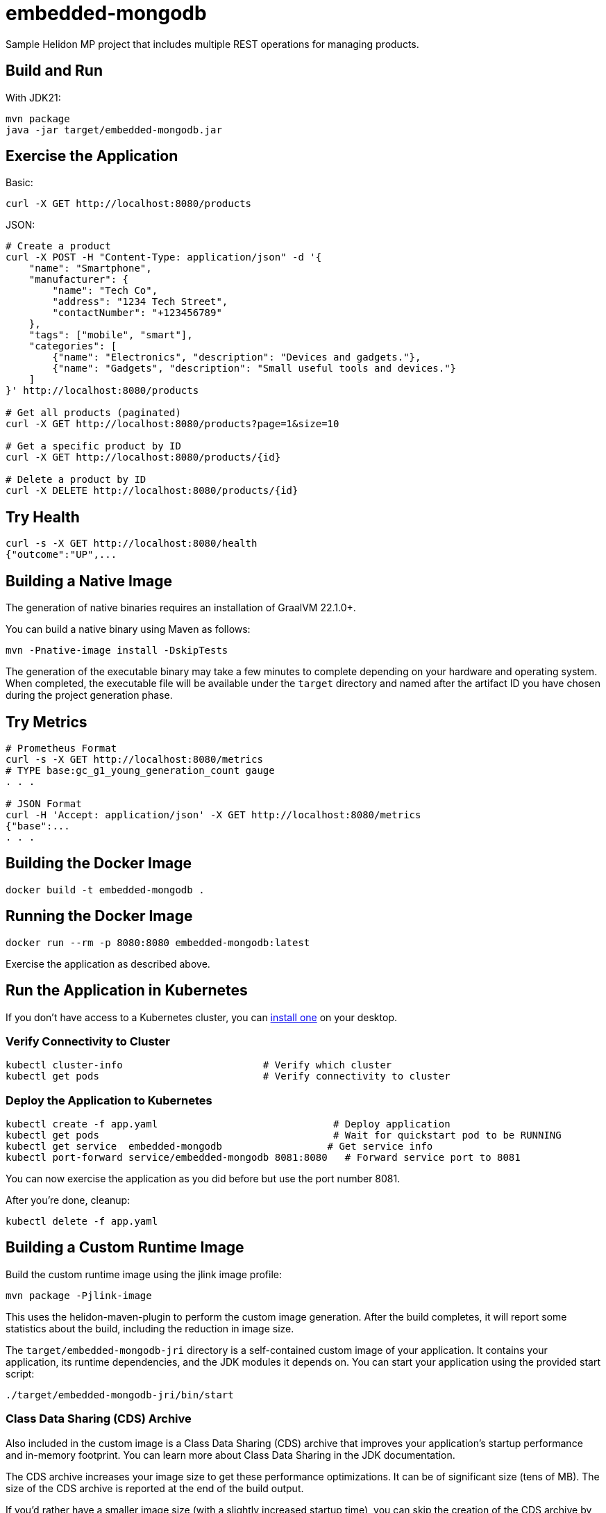 = embedded-mongodb

Sample Helidon MP project that includes multiple REST operations for managing products.

== Build and Run

With JDK21:
[source,bash]
----
mvn package
java -jar target/embedded-mongodb.jar
----

== Exercise the Application

Basic:
[source,bash]
----
curl -X GET http://localhost:8080/products
----

JSON:
[source,bash]
----
# Create a product
curl -X POST -H "Content-Type: application/json" -d '{
    "name": "Smartphone",
    "manufacturer": {
        "name": "Tech Co",
        "address": "1234 Tech Street",
        "contactNumber": "+123456789"
    },
    "tags": ["mobile", "smart"],
    "categories": [
        {"name": "Electronics", "description": "Devices and gadgets."},
        {"name": "Gadgets", "description": "Small useful tools and devices."}
    ]
}' http://localhost:8080/products

# Get all products (paginated)
curl -X GET http://localhost:8080/products?page=1&size=10

# Get a specific product by ID
curl -X GET http://localhost:8080/products/{id}

# Delete a product by ID
curl -X DELETE http://localhost:8080/products/{id}
----

== Try Health

[source,bash]
----
curl -s -X GET http://localhost:8080/health
{"outcome":"UP",...
----

== Building a Native Image

The generation of native binaries requires an installation of GraalVM 22.1.0+.

You can build a native binary using Maven as follows:
[source,bash]
----
mvn -Pnative-image install -DskipTests
----

The generation of the executable binary may take a few minutes to complete depending on your hardware and operating system. When completed, the executable file will be available under the `target` directory and named after the artifact ID you have chosen during the project generation phase.

== Try Metrics

[source,bash]
----
# Prometheus Format
curl -s -X GET http://localhost:8080/metrics
# TYPE base:gc_g1_young_generation_count gauge
. . .

# JSON Format
curl -H 'Accept: application/json' -X GET http://localhost:8080/metrics
{"base":...
. . .
----

== Building the Docker Image

[source,bash]
----
docker build -t embedded-mongodb .
----

== Running the Docker Image

[source,bash]
----
docker run --rm -p 8080:8080 embedded-mongodb:latest
----

Exercise the application as described above.

== Run the Application in Kubernetes

If you don’t have access to a Kubernetes cluster, you can https://helidon.io/docs/latest/#/about/kubernetes[install one] on your desktop.

=== Verify Connectivity to Cluster

[source,bash]
----
kubectl cluster-info                        # Verify which cluster
kubectl get pods                            # Verify connectivity to cluster
----

=== Deploy the Application to Kubernetes

[source,bash]
----
kubectl create -f app.yaml                              # Deploy application
kubectl get pods                                        # Wait for quickstart pod to be RUNNING
kubectl get service  embedded-mongodb                  # Get service info
kubectl port-forward service/embedded-mongodb 8081:8080   # Forward service port to 8081
----

You can now exercise the application as you did before but use the port number 8081.

After you’re done, cleanup:
[source,bash]
----
kubectl delete -f app.yaml
----

== Building a Custom Runtime Image

Build the custom runtime image using the jlink image profile:
[source,bash]
----
mvn package -Pjlink-image
----

This uses the helidon-maven-plugin to perform the custom image generation. After the build completes, it will report some statistics about the build, including the reduction in image size.

The `target/embedded-mongodb-jri` directory is a self-contained custom image of your application. It contains your application, its runtime dependencies, and the JDK modules it depends on. You can start your application using the provided start script:
[source,bash]
----
./target/embedded-mongodb-jri/bin/start
----

=== Class Data Sharing (CDS) Archive

Also included in the custom image is a Class Data Sharing (CDS) archive that improves your application’s startup performance and in-memory footprint. You can learn more about Class Data Sharing in the JDK documentation.

The CDS archive increases your image size to get these performance optimizations. It can be of significant size (tens of MB). The size of the CDS archive is reported at the end of the build output.

If you’d rather have a smaller image size (with a slightly increased startup time), you can skip the creation of the CDS archive by executing your build like this:
[source,bash]
----
mvn package -Pjlink-image -Djlink.image.addClassDataSharingArchive=false
----

For more information on available configuration options, see the helidon-maven-plugin documentation.
